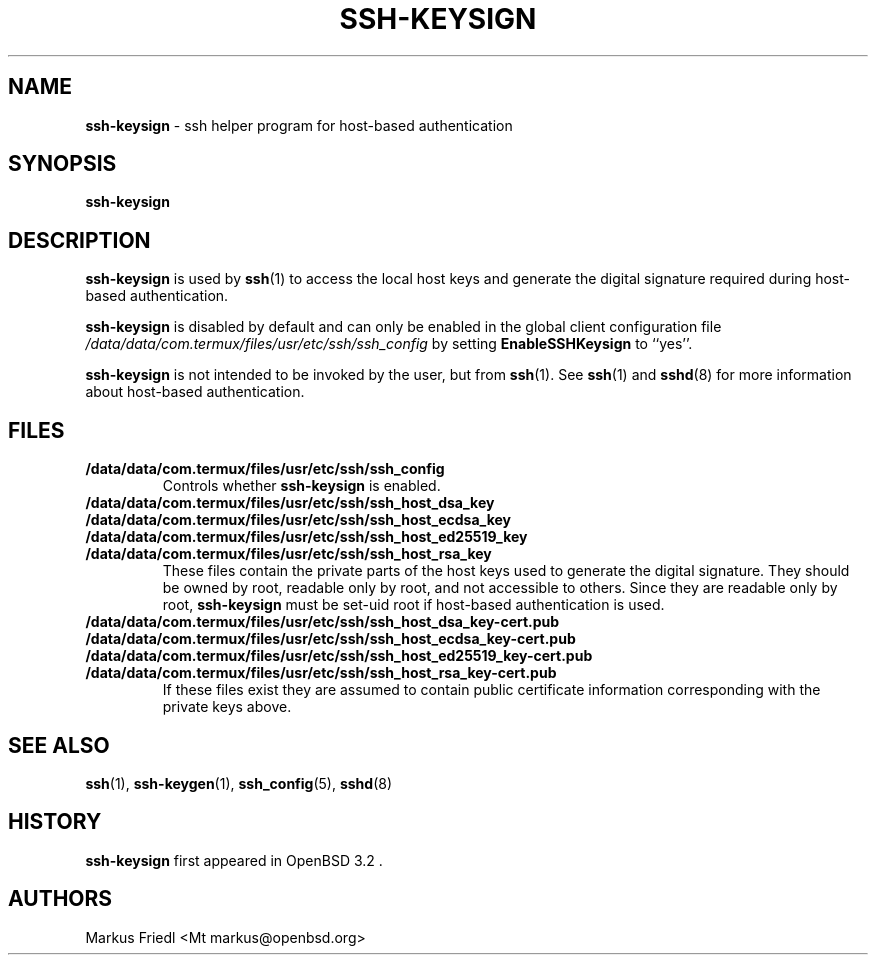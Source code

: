 .TH SSH-KEYSIGN 8 "February 17 2016 " ""
.SH NAME
\fBssh-keysign\fP
\- ssh helper program for host-based authentication
.SH SYNOPSIS
.br
\fBssh-keysign\fP
.SH DESCRIPTION
\fBssh-keysign\fP
is used by
\fBssh\fP(1)
to access the local host keys and generate the digital signature
required during host-based authentication.

\fBssh-keysign\fP
is disabled by default and can only be enabled in the
global client configuration file
\fI/data/data/com.termux/files/usr/etc/ssh/ssh_config\fP
by setting
\fBEnableSSHKeysign\fP
to
``yes''.

\fBssh-keysign\fP
is not intended to be invoked by the user, but from
\fBssh\fP(1).
See
\fBssh\fP(1)
and
\fBsshd\fP(8)
for more information about host-based authentication.
.SH FILES
.TP
.B /data/data/com.termux/files/usr/etc/ssh/ssh_config
Controls whether
\fBssh-keysign\fP
is enabled.

.TP
.B /data/data/com.termux/files/usr/etc/ssh/ssh_host_dsa_key
.TP
.B /data/data/com.termux/files/usr/etc/ssh/ssh_host_ecdsa_key
.TP
.B /data/data/com.termux/files/usr/etc/ssh/ssh_host_ed25519_key
.TP
.B /data/data/com.termux/files/usr/etc/ssh/ssh_host_rsa_key
These files contain the private parts of the host keys used to
generate the digital signature.
They should be owned by root, readable only by root, and not
accessible to others.
Since they are readable only by root,
\fBssh-keysign\fP
must be set-uid root if host-based authentication is used.

.TP
.B /data/data/com.termux/files/usr/etc/ssh/ssh_host_dsa_key-cert.pub
.TP
.B /data/data/com.termux/files/usr/etc/ssh/ssh_host_ecdsa_key-cert.pub
.TP
.B /data/data/com.termux/files/usr/etc/ssh/ssh_host_ed25519_key-cert.pub
.TP
.B /data/data/com.termux/files/usr/etc/ssh/ssh_host_rsa_key-cert.pub
If these files exist they are assumed to contain public certificate
information corresponding with the private keys above.
.PP
.SH SEE ALSO
\fBssh\fP(1),
\fBssh-keygen\fP(1),
\fBssh_config\fP(5),
\fBsshd\fP(8)
.SH HISTORY
\fBssh-keysign\fP
first appeared in
OpenBSD 3.2 .
.SH AUTHORS

Markus Friedl <Mt markus@openbsd.org>
